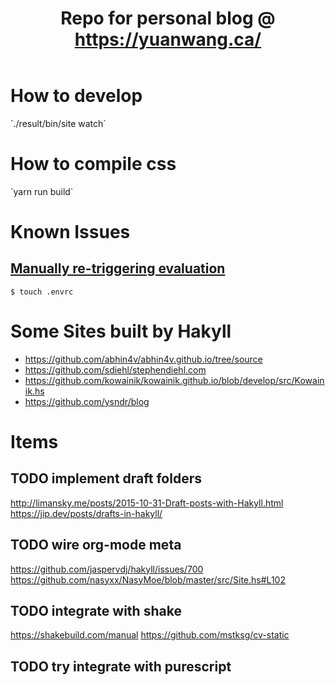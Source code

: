 #+TITLE: Repo for personal blog @ https://yuanwang.ca/

[[https://github.com/yuanw/blog/workflows/CI/badge.svg]]

* How to develop
`./result/bin/site watch`

* How to compile css
`yarn run build`

* Known Issues
** [[https://github.com/nix-community/nix-direnv#manually-re-triggering-evaluation][Manually re-triggering evaluation]]
~$ touch .envrc~

* Some Sites built by Hakyll
- https://github.com/abhin4v/abhin4v.github.io/tree/source
- https://github.com/sdiehl/stephendiehl.com
- https://github.com/kowainik/kowainik.github.io/blob/develop/src/Kowainik.hs
- https://github.com/ysndr/blog
  
* Items
** TODO implement draft folders
http://limansky.me/posts/2015-10-31-Draft-posts-with-Hakyll.html
https://jip.dev/posts/drafts-in-hakyll/
** TODO wire org-mode meta
https://github.com/jaspervdj/hakyll/issues/700
https://github.com/nasyxx/NasyMoe/blob/master/src/Site.hs#L102
** TODO integrate with shake
https://shakebuild.com/manual
https://github.com/mstksg/cv-static
** TODO try integrate with purescript
